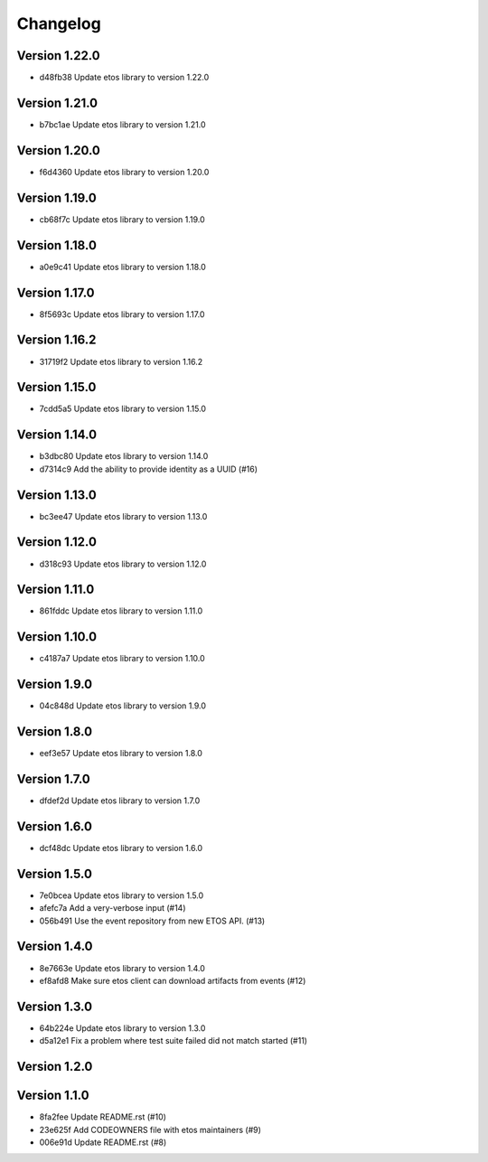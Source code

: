 =========
Changelog
=========

Version 1.22.0
--------------

- d48fb38 Update etos library to version 1.22.0

Version 1.21.0
--------------

- b7bc1ae Update etos library to version 1.21.0

Version 1.20.0
--------------

- f6d4360 Update etos library to version 1.20.0

Version 1.19.0
--------------

- cb68f7c Update etos library to version 1.19.0

Version 1.18.0
--------------

- a0e9c41 Update etos library to version 1.18.0

Version 1.17.0
--------------

- 8f5693c Update etos library to version 1.17.0

Version 1.16.2
--------------

- 31719f2 Update etos library to version 1.16.2

Version 1.15.0
--------------

- 7cdd5a5 Update etos library to version 1.15.0

Version 1.14.0
--------------

- b3dbc80 Update etos library to version 1.14.0
- d7314c9 Add the ability to provide identity as a UUID (#16)

Version 1.13.0
--------------

- bc3ee47 Update etos library to version 1.13.0

Version 1.12.0
--------------

- d318c93 Update etos library to version 1.12.0

Version 1.11.0
--------------

- 861fddc Update etos library to version 1.11.0

Version 1.10.0
--------------

- c4187a7 Update etos library to version 1.10.0

Version 1.9.0
-------------

- 04c848d Update etos library to version 1.9.0

Version 1.8.0
-------------

- eef3e57 Update etos library to version 1.8.0

Version 1.7.0
-------------

- dfdef2d Update etos library to version 1.7.0

Version 1.6.0
-------------

- dcf48dc Update etos library to version 1.6.0

Version 1.5.0
-------------

- 7e0bcea Update etos library to version 1.5.0
- afefc7a Add a very-verbose input (#14)
- 056b491 Use the event repository from new ETOS API. (#13)

Version 1.4.0
-------------

- 8e7663e Update etos library to version 1.4.0
- ef8afd8 Make sure etos client can download artifacts from events (#12)

Version 1.3.0
-------------

- 64b224e Update etos library to version 1.3.0
- d5a12e1 Fix a problem where test suite failed did not match started (#11)

Version 1.2.0
-------------


Version 1.1.0
-------------

- 8fa2fee Update README.rst (#10)
- 23e625f Add CODEOWNERS file with etos maintainers (#9)
- 006e91d Update README.rst (#8)
